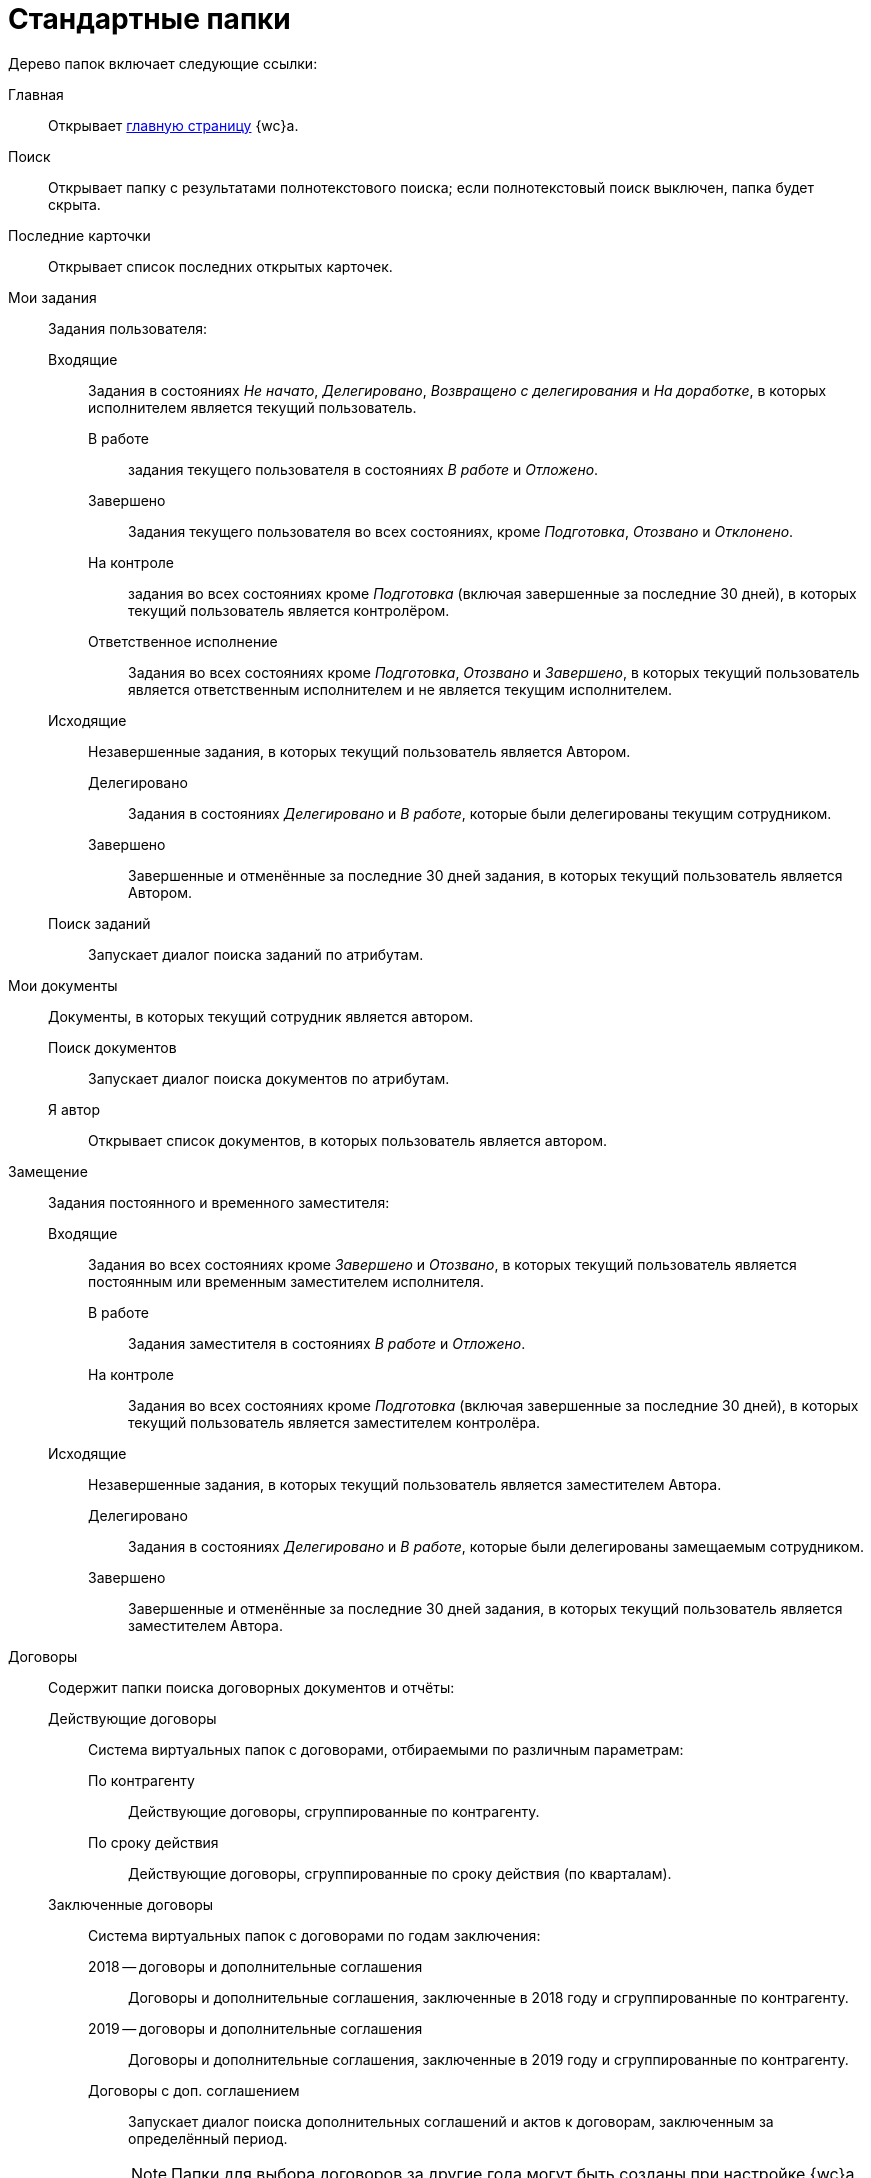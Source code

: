 = Стандартные папки

Дерево папок включает следующие ссылки:

Главная:: Открывает xref:interfaceDashboard.adoc[главную страницу] {wc}а.
Поиск:: Открывает папку с результатами полнотекстового поиска; если полнотекстовый поиск выключен, папка будет скрыта.
Последние карточки:: Открывает список последних открытых карточек.
Мои задания:: Задания пользователя:
Входящие::: Задания в состояниях _Не начато_, _Делегировано_, _Возвращено с делегирования_ и _На доработке_, в которых исполнителем является текущий пользователь.
В работе:::: задания текущего пользователя в состояниях _В работе_ и _Отложено_.
Завершено:::: Задания текущего пользователя во всех состояниях, кроме _Подготовка_, _Отозвано_ и _Отклонено_.
На контроле:::: задания во всех состояниях кроме _Подготовка_ (включая завершенные за последние 30 дней), в которых текущий пользователь является контролёром.
Ответственное исполнение:::: Задания во всех состояниях кроме _Подготовка_, _Отозвано_ и _Завершено_, в которых текущий пользователь является ответственным исполнителем и не является текущим исполнителем.
Исходящие::: Незавершенные задания, в которых текущий пользователь является Автором.
Делегировано:::: Задания в состояниях _Делегировано_ и _В работе_, которые были делегированы текущим сотрудником.
Завершено:::: Завершенные и отменённые за последние 30 дней задания, в которых текущий пользователь является Автором.
Поиск заданий::: Запускает диалог поиска заданий по атрибутам.
Мои документы:: Документы, в которых текущий сотрудник является автором.
Поиск документов::: Запускает диалог поиска документов по атрибутам.
Я автор::: Открывает список документов, в которых пользователь является автором.
Замещение:: Задания постоянного и временного заместителя:
Входящие::: Задания во всех состояниях кроме _Завершено_ и _Отозвано_, в которых текущий пользователь является постоянным или временным заместителем исполнителя.
В работе:::: Задания заместителя в состояниях _В работе_ и _Отложено_.
На контроле:::: Задания во всех состояниях кроме _Подготовка_ (включая завершенные за последние 30 дней), в которых текущий пользователь является заместителем контролёра.
Исходящие::: Незавершенные задания, в которых текущий пользователь является заместителем Автора.
Делегировано:::: Задания в состояниях _Делегировано_ и _В работе_, которые были делегированы замещаемым сотрудником.
Завершено:::: Завершенные и отменённые за последние 30 дней задания, в которых текущий пользователь является заместителем Автора.
Договоры:: Содержит папки поиска договорных документов и отчёты:
Действующие договоры::: Система виртуальных папок с договорами, отбираемыми по различным параметрам:
По контрагенту:::: Действующие договоры, сгруппированные по контрагенту.
По сроку действия:::: Действующие договоры, сгруппированные по сроку действия (по кварталам).
Заключенные договоры::: Система виртуальных папок с договорами по годам заключения:
2018 -- договоры и дополнительные соглашения:::: Договоры и дополнительные соглашения, заключенные в 2018 году и сгруппированные по контрагенту.
2019 -- договоры и дополнительные соглашения:::: Договоры и дополнительные соглашения, заключенные в 2019 году и сгруппированные по контрагенту.
Договоры с доп. соглашением:::: Запускает диалог поиска дополнительных соглашений и актов к договорам, заключенным за определённый период.
+
[NOTE]
====
Папки для выбора договоров за другие года могут быть созданы при настройке {wc}а.
====
+
Исполнение договоров:::: Запускает диалог поиска актов, зарегистрированных за определённый период.
Поиск:::: запускает диалог поиска договорных документов по атрибутам.
Договоры к ознакомлению::: Договоры для сотрудников группы ознакомления. Она представляет собой структуру папок с настроенными поисковыми запросами, предназначенную для поиска карточек договоров, с которыми может ознакомиться текущий пользователь:
Заключенные:::: Заключенные договоры и дополнительные соглашения, в которых текущий пользователь входит в _Группу ознакомления_ с договором.
Согласование:::: Договоры и дополнительные соглашения в состоянии _Подготовка_, _На согласовании_, _На согласовании с контрагентом_, в которых текущий пользователь входит в _Группу ознакомления_ с договором.
Мои договоры::: Договоры в состоянии _Подготовка_, в которых текущий или временно замещаемый им сотрудник является _Ответственным_ или _Подготовившим_. Включает подпапки с дополнительным условием по состоянию договора:
Завершенные:::: Договоры и дополнительные соглашения в состоянии _Завершено_.
Заключенные:::: Договоры и дополнительные соглашения в состоянии _Заключено_.
Подготовка и согласование:::: Договоры в состоянии _Подготовка_, _На согласовании_, _На согласовании с контрагентом_, _Согласован_, _На подписании_, _Подписан_, _На подписании контрагентом_.
Отчёты: :::
Договоры и ДС без подписанного оригинала:::: Запускает диалог поиска договоров и дополнительных соглашений в состояниях _Подписан_ и _Заключен_, для которых отсутствует подписанный оригинал (в карточке не заполнено поле `Получен оригинал`).
Договоры с истекающим сроком окончания:::: Запускает диалог поиска договоров и дополнительных соглашений в состояниях _Подписан_ и _Заключен_, у которых заканчивается срок действия.
Мои группы:: Содержит папки _рабочей группы_ пользователя. Доступна, если пользователь включен в рабочую группу.
Мои папки:: Содержит папки, подключенные пользователем.

[NOTE]
====
Состав элементов в дереве папок может быть изменён при настройке {wc}а.
====
